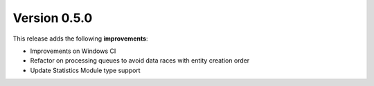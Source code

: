 Version 0.5.0
=============

This release adds the following **improvements**:

* Improvements on Windows CI
* Refactor on processing queues to avoid data races with entity creation order
* Update Statistics Module type support
